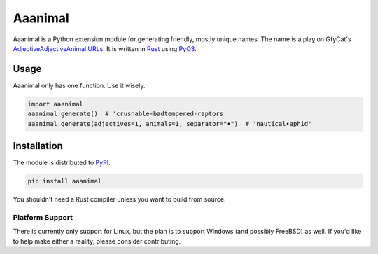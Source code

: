Aaanimal
========

Aaanimal is a Python extension module for generating friendly, mostly unique
names. The name is a play on GfyCat's `AdjectiveAdjectiveAnimal URLs <GfyCat>`_.
It is written in `Rust`_ using `PyO3`_.

Usage
------

Aaanimal only has one function. Use it wisely.

.. code-block:: python

   import aaanimal
   aaanimal.generate()  # 'crushable-badtempered-raptors'
   aaanimal.generate(adjectives=1, animals=1, separator="•")  # 'nautical•aphid'

Installation
------------

The module is distributed to `PyPI`_.

.. code-block:: sh

   pip install aaanimal

You shouldn't need a Rust compiler unless you want to build from source.

Platform Support
++++++++++++++++

There is currently only support for Linux, but the plan is to support Windows
(and possibly FreeBSD) as well. If you'd like to help make either a reality,
please consider contributing.

.. _GfyCat: https://gfycat.com/about
.. _Rust: https://www.rust-lang.org/
.. _PyO3: https://pyo3.rs/
.. _PyPI: https://pypi.org/
